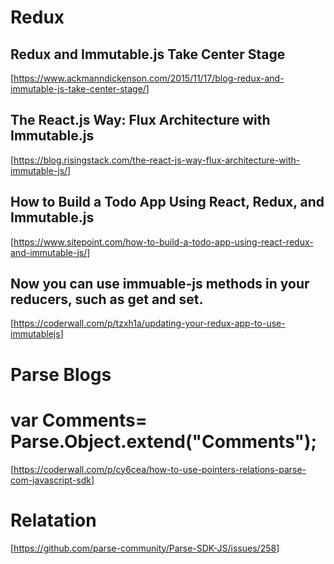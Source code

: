 * Redux

** Redux and Immutable.js Take Center Stage
  [https://www.ackmanndickenson.com/2015/11/17/blog-redux-and-immutable-js-take-center-stage/]

** The React.js Way: Flux Architecture with Immutable.js
  [https://blog.risingstack.com/the-react-js-way-flux-architecture-with-immutable-js/]

** How to Build a Todo App Using React, Redux, and Immutable.js
  [https://www.sitepoint.com/how-to-build-a-todo-app-using-react-redux-and-immutable-js/]

** Now you can use immuable-js methods in your reducers, such as get and set.
  [https://coderwall.com/p/tzxh1a/updating-your-redux-app-to-use-immutablejs]


* Parse Blogs

* var Comments= Parse.Object.extend("Comments");
  [https://coderwall.com/p/cy6cea/how-to-use-pointers-relations-parse-com-javascript-sdk]

* Relatation
  [https://github.com/parse-community/Parse-SDK-JS/issues/258]
